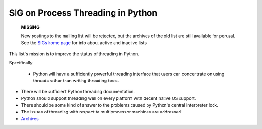 SIG on Process Threading in Python
~~~~~~~~~~~~~~~~~~~~~~~~~~~~~~~~~~

    **MISSING**

    New postings to the mailing list will be rejected, but the archives
    of the old list are still available for perusal.  See the `SIGs home page </community/sigs>`_ for info about active and
    inactive lists.

This list's mission is to improve the status of threading in Python. 

Specifically:

    - Python will have a sufficiently powerful threading 	interface that users can concentrate on using threads rather 	than writing threading tools.
- There will be sufficient Python threading documentation.
- Python should support threading well on every platform with 	decent native OS support.
- There should be some kind of answer to the problems caused 	by Python's central interpreter lock.
- The issues of threading with respect to multiprocessor 	machines are addressed.

- `Archives <http://www.python.org/pipermail/thread-sig/>`_